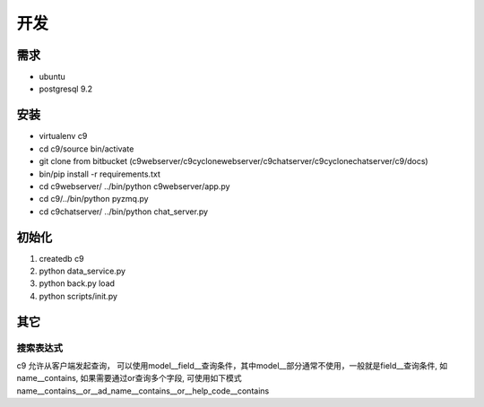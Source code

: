 开发
------------------


需求
====================

* ubuntu
* postgresql 9.2

安装
==========================


* virtualenv c9
* cd c9/source bin/activate
* git clone from bitbucket (c9webserver/c9cyclonewebserver/c9chatserver/c9cyclonechatserver/c9/docs)
* bin/pip install -r requirements.txt
* cd c9webserver/ ../bin/python c9webserver/app.py
* cd c9/../bin/python pyzmq.py
* cd c9chatserver/ ../bin/python chat_server.py

初始化
=====================================

1. createdb c9
2. python data_service.py
3. python back.py load
4. python scripts/init.py



其它
==============================

搜索表达式
^^^^^^^^^^^^^^^^^^^^^^^^^^

c9 允许从客户端发起查询， 可以使用model__field__查询条件，其中model__部分通常不使用，一般就是field__查询条件, 如name__contains, 如果需要通过or查询多个字段, 可使用如下模式 name__contains__or__ad_name__contains__or__help_code__contains